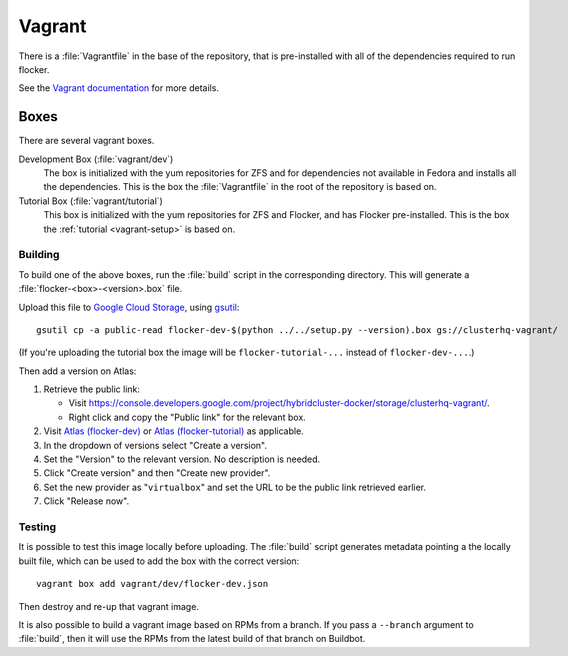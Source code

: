 Vagrant
=======

There is a :file:`Vagrantfile` in the base of the repository,
that is pre-installed with all of the dependencies required to run flocker.

See the `Vagrant documentation <http://docs.vagrantup.com/v2/>`_ for more details.

Boxes
-----

There are several vagrant boxes.

Development Box (:file:`vagrant/dev`)
   The box is initialized with the yum repositories for ZFS and for dependencies not available in Fedora and installs all the dependencies.
   This is the box the :file:`Vagrantfile` in the root of the repository is based on.

Tutorial Box (:file:`vagrant/tutorial`)
   This box is initialized with the yum repositories for ZFS and Flocker, and has Flocker pre-installed.
   This is the box the :ref:`tutorial <vagrant-setup>` is based on.


.. _build-vagrant-box:

Building
^^^^^^^^

To build one of the above boxes, run the :file:`build` script in the corresponding directory.
This will generate a :file:`flocker-<box>-<version>.box` file.

Upload this file to `Google Cloud Storage <https://console.developers.google.com/project/apps~hybridcluster-docker/storage/clusterhq-vagrant/>`_,
using `gsutil <https://developers.google.com/storage/docs/gsutil?csw=1>`_::

   gsutil cp -a public-read flocker-dev-$(python ../../setup.py --version).box gs://clusterhq-vagrant/

(If you're uploading the tutorial box the image will be ``flocker-tutorial-...`` instead of ``flocker-dev-...``.)

Then add a version on Atlas:

#. Retrieve the public link:

   - Visit https://console.developers.google.com/project/hybridcluster-docker/storage/clusterhq-vagrant/.
   - Right click and copy the "Public link" for the relevant box.

#. Visit `Atlas (flocker-dev) <https://atlas.hashicorp.com/clusterhq/boxes/flocker-dev>`_ or `Atlas (flocker-tutorial) <https://atlas.hashicorp.com/clusterhq/boxes/flocker-tutorial>`_ as applicable.

#. In the dropdown of versions select "Create a version".

#. Set the "Version" to the relevant version.
   No description is needed.

#. Click "Create version" and then "Create new provider".

#. Set the new provider as "``virtualbox``" and set the URL to be the public link retrieved earlier.

#. Click "Release now".

Testing
^^^^^^^
It is possible to test this image locally before uploading.
The :file:`build` script generates metadata pointing a the locally built file,
which can be used to add the box with the correct version::

   vagrant box add vagrant/dev/flocker-dev.json

Then destroy and re-up that vagrant image.

It is also possible to build a vagrant image based on RPMs from a branch.
If you pass a ``--branch`` argument to :file:`build`, then it will use the RPMs from the latest build of that branch on Buildbot.
